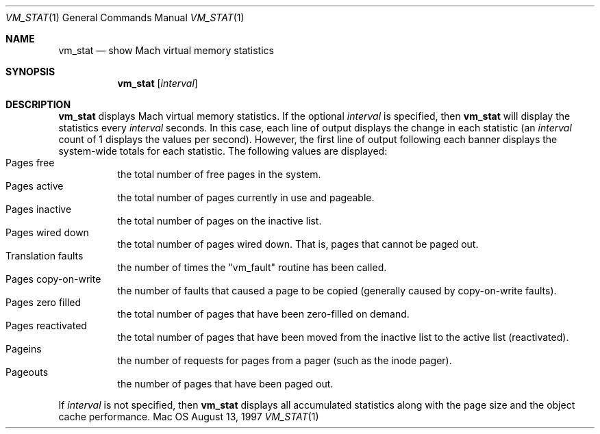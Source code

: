 .\" Copyright (c) 1997, Apple Computer, Inc.  All rights reserved.
.\"
.Dd August 13, 1997
.Dt VM_STAT 1
.Os Mac OS X
.Sh NAME
.Nm vm_stat
.Nd show Mach virtual memory statistics
.Sh SYNOPSIS
.Nm vm_stat
.Op Ar interval
.Sh DESCRIPTION
.Nm vm_stat 
displays Mach virtual memory statistics.  If the optional 
.Ar interval 
is specified, then 
.Nm vm_stat 
will display the statistics every 
.Ar interval 
seconds.  In this case, each line of output displays the change in
each statistic (an
.Ar interval 
count of 1 displays the values per second).  However, the first line
of output following each banner displays the system-wide totals for
each statistic.  The following values are displayed:
.Bl -tag -width indent -compact
.It Pages free
the total number of free pages in the system.
.It Pages active
the total number of pages currently in use and pageable.
.It Pages inactive
the total number of pages on the inactive list.
.It Pages wired down
the total number of pages wired down.  That is, pages that cannot be
paged out.
.It Translation faults
the number of times the "vm_fault" routine has been called.
.It Pages copy-on-write
the number of faults that caused a page to be
copied (generally caused by copy-on-write faults).
.It Pages zero filled
the total number of pages that have been zero-filled on demand.
.It Pages reactivated
the total number of pages that have been moved from the inactive list
to the active list (reactivated).
.It Pageins
the number of requests for pages from a pager (such as the inode pager).
.It Pageouts
the number of pages that have been paged out.
.El
.Pp
If 
.Ar interval 
is not specified, then 
.Nm vm_stat 
displays all accumulated statistics along with the page size and the
object cache performance.
